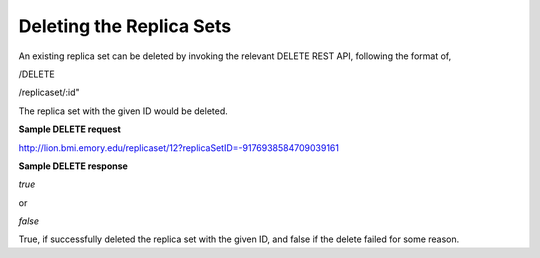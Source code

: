 *************************
Deleting the Replica Sets
*************************

An existing replica set can be deleted by invoking the relevant DELETE REST API, following the format of,

/DELETE

/replicaset/:id"


The replica set with the given ID would be deleted.



**Sample DELETE request**

http://lion.bmi.emory.edu/replicaset/12?replicaSetID=-9176938584709039161


**Sample DELETE response**

*true*

or

*false*


True, if successfully deleted the replica set with the given ID, and false if the delete failed for some reason.
